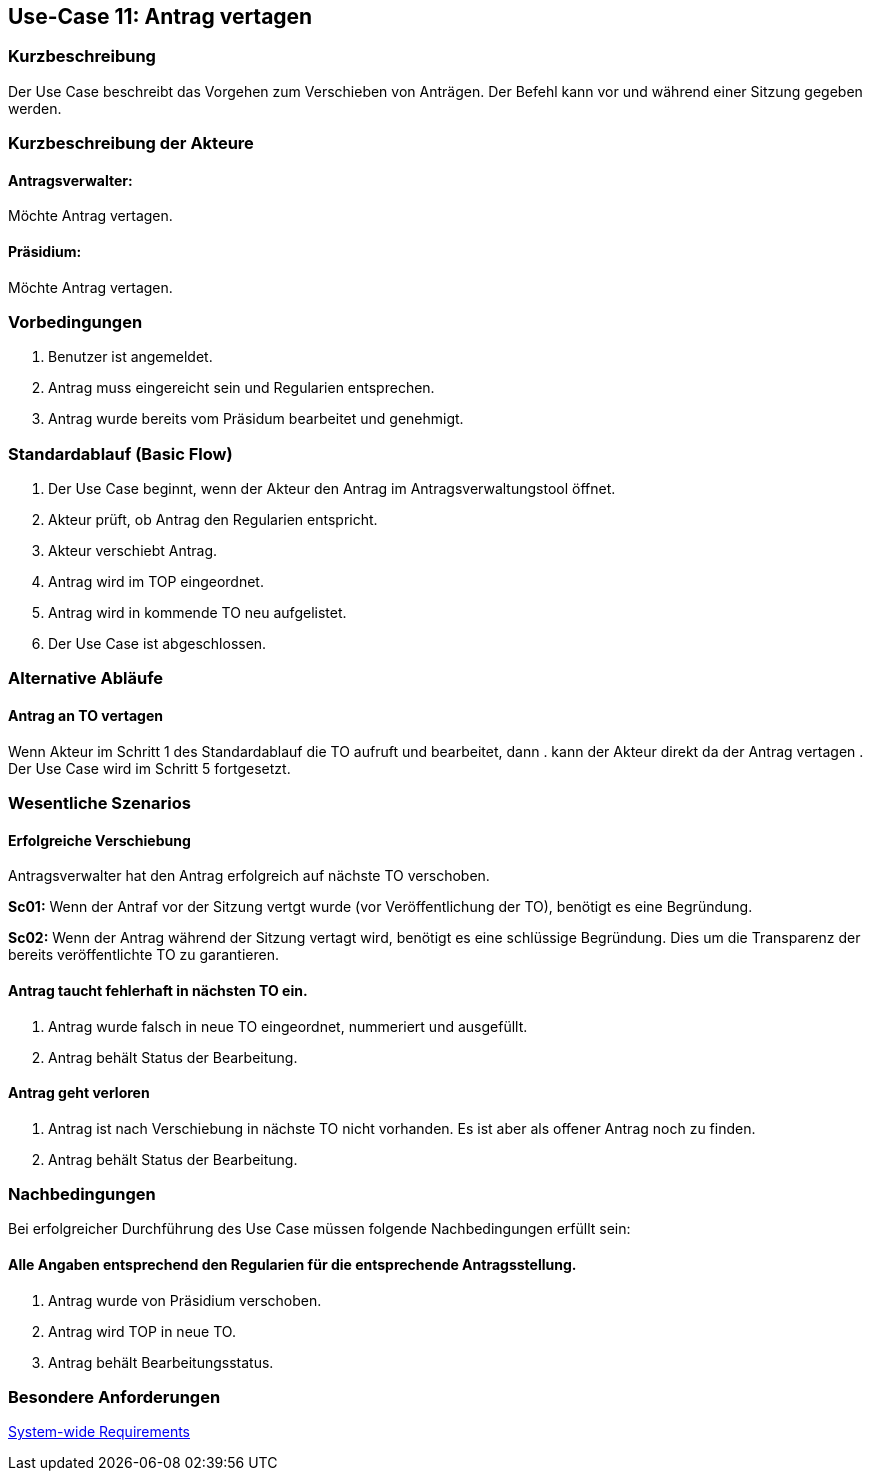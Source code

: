 //Nutzen Sie dieses Template als Grundlage für die Spezifikation *einzelner* Use-Cases. Diese lassen sich dann per Include in das Use-Case Model Dokument einbinden (siehe Beispiel dort).
== Use-Case 11: Antrag vertagen 
===	Kurzbeschreibung
//<Kurze Beschreibung des Use Case>
Der Use Case beschreibt das Vorgehen zum Verschieben von Anträgen. Der Befehl kann vor und während einer Sitzung gegeben werden. 

===	Kurzbeschreibung der Akteure

==== Antragsverwalter: 
Möchte Antrag vertagen.

==== Präsidium: 
Möchte Antrag vertagen.


=== Vorbedingungen
//Vorbedingungen müssen erfüllt, damit der Use Case beginnen kann, z.B. Benutzer ist angemeldet, Warenkorb ist nicht leer...
. Benutzer ist angemeldet.
. Antrag muss eingereicht sein und Regularien entsprechen.
. Antrag wurde bereits vom Präsidum bearbeitet und genehmigt.

=== Standardablauf (Basic Flow)
//Der Standardablauf definiert die Schritte für den Erfolgsfall ("Happy Path")
.	Der Use Case beginnt, wenn der Akteur den Antrag im Antragsverwaltungstool öffnet.
.	Akteur prüft, ob Antrag den Regularien entspricht.
.	Akteur verschiebt Antrag.
.	Antrag wird im TOP eingeordnet.
.   Antrag wird in kommende TO neu aufgelistet.
.	Der Use Case ist abgeschlossen.

=== Alternative Abläufe
//Nutzen Sie alternative Abläufe für Fehlerfälle, Ausnahmen und Erweiterungen zum Standardablauf
==== Antrag an TO vertagen
Wenn Akteur im Schritt 1 des Standardablauf die TO aufruft und bearbeitet, dann
. kann der Akteur direkt da der Antrag vertagen
. Der Use Case wird im Schritt 5 fortgesetzt.

=== Wesentliche Szenarios
//Szenarios sind konkrete Instanzen eines Use Case, d.h. mit einem konkreten Akteur und einem konkreten Durchlauf der o.g. Flows. Szenarios können als Vorstufe für die Entwicklung von Flows und/oder zu deren Validierung verwendet werden.
==== Erfolgreiche Verschiebung
Antragsverwalter hat den Antrag erfolgreich auf nächste TO verschoben.

*Sc01:* Wenn der Antraf vor der Sitzung vertgt wurde (vor Veröffentlichung der TO), benötigt es eine Begründung.

*Sc02:* Wenn der Antrag während der Sitzung vertagt wird, benötigt es eine schlüssige Begründung. Dies um die Transparenz der bereits veröffentlichte TO zu garantieren.

==== Antrag taucht fehlerhaft in nächsten TO ein. 
. Antrag wurde falsch in neue TO eingeordnet, nummeriert und ausgefüllt.
. Antrag behält Status der Bearbeitung. 

==== Antrag geht verloren
. Antrag ist nach Verschiebung in nächste TO nicht vorhanden. Es ist aber als offener Antrag noch zu finden. 
. Antrag behält Status der Bearbeitung.

===	Nachbedingungen
//Nachbedingungen beschreiben das Ergebnis des Use Case, z.B. einen bestimmten Systemzustand.
Bei erfolgreicher Durchführung des Use Case müssen folgende Nachbedingungen erfüllt sein:

==== Alle Angaben entsprechend den Regularien für die entsprechende Antragsstellung.

. Antrag wurde von Präsidium verschoben.
. Antrag wird TOP in neue TO.
. Antrag behält Bearbeitungsstatus.

=== Besondere Anforderungen
//Besondere Anforderungen können sich auf nicht-funktionale Anforderungen wie z.B. einzuhaltende Standards, Qualitätsanforderungen oder Anforderungen an die Benutzeroberfläche beziehen.

xref:system-wide_requirements.adoc#System-wide Requirements[System-wide Requirements]



